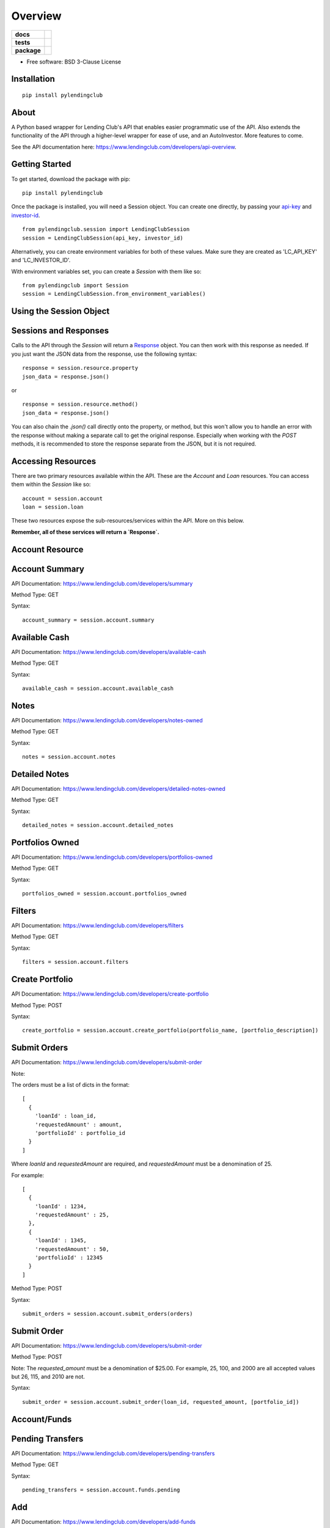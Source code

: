 ========
Overview
========

.. start-badges

.. list-table::
    :stub-columns: 1

    * - docs
      - |docs|
    * - tests
      - | |travis|
        | |codecov|
    * - package
      - | |version| |wheel| |supported-versions| |supported-implementations|
        | |commits-since|

.. |docs| image:: https://readthedocs.org/projects/pylendingclub/badge/?style=flat
    :target: https://readthedocs.org/projects/pylendingclub/
    :alt: Documentation Status

.. |travis| image:: https://travis-ci.org/bbarney213/PyLendingClub.svg?branch=master
    :alt: Travis-CI Build Status
    :target: https://travis-ci.org/bbarney213/PyLendingClub

.. |codecov| image:: https://codecov.io/github/bbarney213/PyLendingClub/coverage.svg?branch=master
    :alt: Coverage Status
    :target: https://codecov.io/github/bbarney213/PyLendingClub

.. |version| image:: https://img.shields.io/pypi/v/pylendingclub.svg
    :alt: PyPI Package latest release
    :target: https://pypi.python.org/pypi/pylendingclub

.. |commits-since| image:: https://img.shields.io/github/commits-since/bbarney213/PyLendingClub/3.0.3.dev0.svg
    :alt: Commits since latest release
    :target: https://github.com/bbarney213/PyLendingClub/compare/3.0.3.dev0...master

.. |wheel| image:: https://img.shields.io/pypi/wheel/pylendingclub.svg
    :alt: PyPI Wheel
    :target: https://pypi.python.org/pypi/pylendingclub

.. |supported-versions| image:: https://img.shields.io/pypi/pyversions/pylendingclub.svg
    :alt: Supported versions
    :target: https://pypi.python.org/pypi/pylendingclub/

.. |supported-implementations| image:: https://img.shields.io/pypi/implementation/pylendingclub.svg
    :alt: Supported implementations
    :target: https://pypi.python.org/pypi/pylendingclub


.. end-badges

* Free software: BSD 3-Clause License

Installation
========================

::

    pip install pylendingclub


About
========================

A Python based wrapper for Lending Club's API that enables easier programmatic use of the API. Also extends the functionality of the API through a higher-level wrapper for ease of use, and an AutoInvestor. More features to come.

See the API documentation here: https://www.lendingclub.com/developers/api-overview.


Getting Started
========================

To get started, download the package with pip:

::

    pip install pylendingclub


Once the package is installed, you will need a Session object. You can create one directly, by passing your api-key_ and investor-id_.

    .. _api-key: https://www.lendingclub.com/account/profile.action
    .. _investor-id: https://www.lendingclub.com/account/summary.action

::

    from pylendingclub.session import LendingClubSession
    session = LendingClubSession(api_key, investor_id)




Alternatively, you can create environment variables for both of these values. Make sure they are created as 'LC_API_KEY' and 'LC_INVESTOR_ID'.

With environment variables set, you can create a `Session` with them like so:

::

    from pylendingclub import Session
    session = LendingClubSession.from_environment_variables()



Using the Session Object
========================

Sessions and Responses
========================
Calls to the API through the `Session` will return a Response_ object. You can then work with this response as needed. If you just want the JSON data from the response, use the following syntax:

    .. _Response : http://docs.python-requests.org/en/master/api/#requests.Response

::

    response = session.resource.property
    json_data = response.json()


or

::

    response = session.resource.method()
    json_data = response.json()

You can also chain the `.json()` call directly onto the property, or method, but this won't allow you to handle an error with the response without making a separate call to get the original response. Especially when working with the `POST` methods, it is recommended to store the response separate from the JSON, but it is not required.


Accessing Resources
========================
There are two primary resources available within the API. These are the `Account` and `Loan` resources. You can access them within the `Session` like so:

::

    account = session.account
    loan = session.loan


These two resources expose the sub-resources/services within the API. More on this below.

**Remember, all of these services will return a `Response`.**

Account Resource
========================

Account Summary
========================

API Documentation: https://www.lendingclub.com/developers/summary

Method Type: GET

Syntax:
::

    account_summary = session.account.summary


Available Cash
========================

API Documentation: https://www.lendingclub.com/developers/available-cash

Method Type: GET

Syntax:
::

    available_cash = session.account.available_cash

Notes
========================

API Documentation: https://www.lendingclub.com/developers/notes-owned

Method Type: GET

Syntax:
::

    notes = session.account.notes

Detailed Notes
========================

API Documentation: https://www.lendingclub.com/developers/detailed-notes-owned

Method Type: GET

Syntax:
::

    detailed_notes = session.account.detailed_notes

Portfolios Owned
========================

API Documentation: https://www.lendingclub.com/developers/portfolios-owned

Method Type: GET

Syntax:
::

    portfolios_owned = session.account.portfolios_owned

Filters
========================

API Documentation: https://www.lendingclub.com/developers/filters

Method Type: GET

Syntax:
::

    filters = session.account.filters

Create Portfolio
========================

API Documentation: https://www.lendingclub.com/developers/create-portfolio

Method Type: POST

Syntax:
::

    create_portfolio = session.account.create_portfolio(portfolio_name, [portfolio_description])

Submit Orders
========================

API Documentation: https://www.lendingclub.com/developers/submit-order

Note:

The orders must be a list of dicts in the format:
::

    [
      {
        'loanId' : loan_id,
        'requestedAmount' : amount,
        'portfolioId' : portfolio_id
      }
    ]

Where `loanId` and `requestedAmount` are required, and `requestedAmount` must be a denomination of 25.

For example:

::

    [
      {
        'loanId' : 1234,
        'requestedAmount' : 25,
      },
      {
        'loanId' : 1345,
        'requestedAmount' : 50,
        'portfolioId' : 12345
      }
    ]

Method Type: POST

Syntax:
::

    submit_orders = session.account.submit_orders(orders)

Submit Order
========================

API Documentation: https://www.lendingclub.com/developers/submit-order

Method Type: POST

Note: The `requested_amount` must be a denomination of $25.00. For example, 25, 100, and 2000 are all accepted values but 26, 115, and 2010 are not.

Syntax:
::

    submit_order = session.account.submit_order(loan_id, requested_amount, [portfolio_id])

Account/Funds
========================

Pending Transfers
========================

API Documentation: https://www.lendingclub.com/developers/pending-transfers

Method Type: GET

Syntax:
::

    pending_transfers = session.account.funds.pending

Add
========================

API Documentation: https://www.lendingclub.com/developers/add-funds

Method Type: POST

Notes:

The `transfer_frequency` argument must be one of `[LOAD_NOW, LOAD_ONCE, LOAD_WEEKLY, LOAD_BIWEEKLY, LOAD_ON_DAY_1_AND_16, LOAD_MONTHLY]`

The 'start_date' argument is required for recurring transfers, and for `LOAD_ONCE`.

Syntax:
::

    add_funds = session.account.funds.add(amount, transfer_frequency, [start_date], [end_date])

Withdraw
========================

API Documentation: https://www.lendingclub.com/developers/add-funds

Method Type: POST

Syntax:
::

    withdraw_funds = session.account.funds.withdraw(amount)

Cancel Transfer
========================

API Documentation: https://www.lendingclub.com/developers/cancel-transfers

Method Type: POST

Syntax:
::

    cancel_transfer = session.account.funds.cancel(transfer_id)

Loan Resource
========================

Listed Loans
========================

API Documentation: https://www.lendingclub.com/developers/listed-loans

Method Type: GET

Notes:

The `show_all` argument will determine whether all loans are shown, or only the loans from the most recent listing period are shown.

The `filter_id` argument, if provided, will only show loans matching the filter.

Syntax:
::

    listed_loans = session.loan.listed_loans([filter_id], [show_all]=True)
